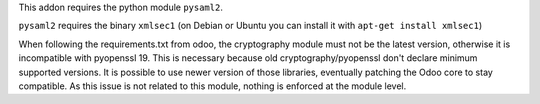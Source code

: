 This addon requires the python module ``pysaml2``.

``pysaml2`` requires the binary ``xmlsec1`` (on Debian or Ubuntu you can install it with ``apt-get install xmlsec1``)

When following the requirements.txt from odoo, the cryptography module must not be the latest version, otherwise it is incompatible with pyopenssl 19.
This is necessary because old cryptography/pyopenssl don't declare minimum supported versions.
It is possible to use newer version of those libraries, eventually patching the Odoo core to stay compatible.
As this issue is not related to this module, nothing is enforced at the module level.
